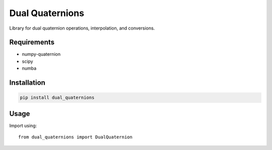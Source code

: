 Dual Quaternions
================

Library for dual quaternion operations, interpolation, and conversions.

Requirements
------------

* numpy-quaternion
* scipy
* numba

Installation
------------

.. code-block:: bash

  pip install dual_quaternions

Usage
-----

Import using::

    from dual_quaternions import DualQuaternion
